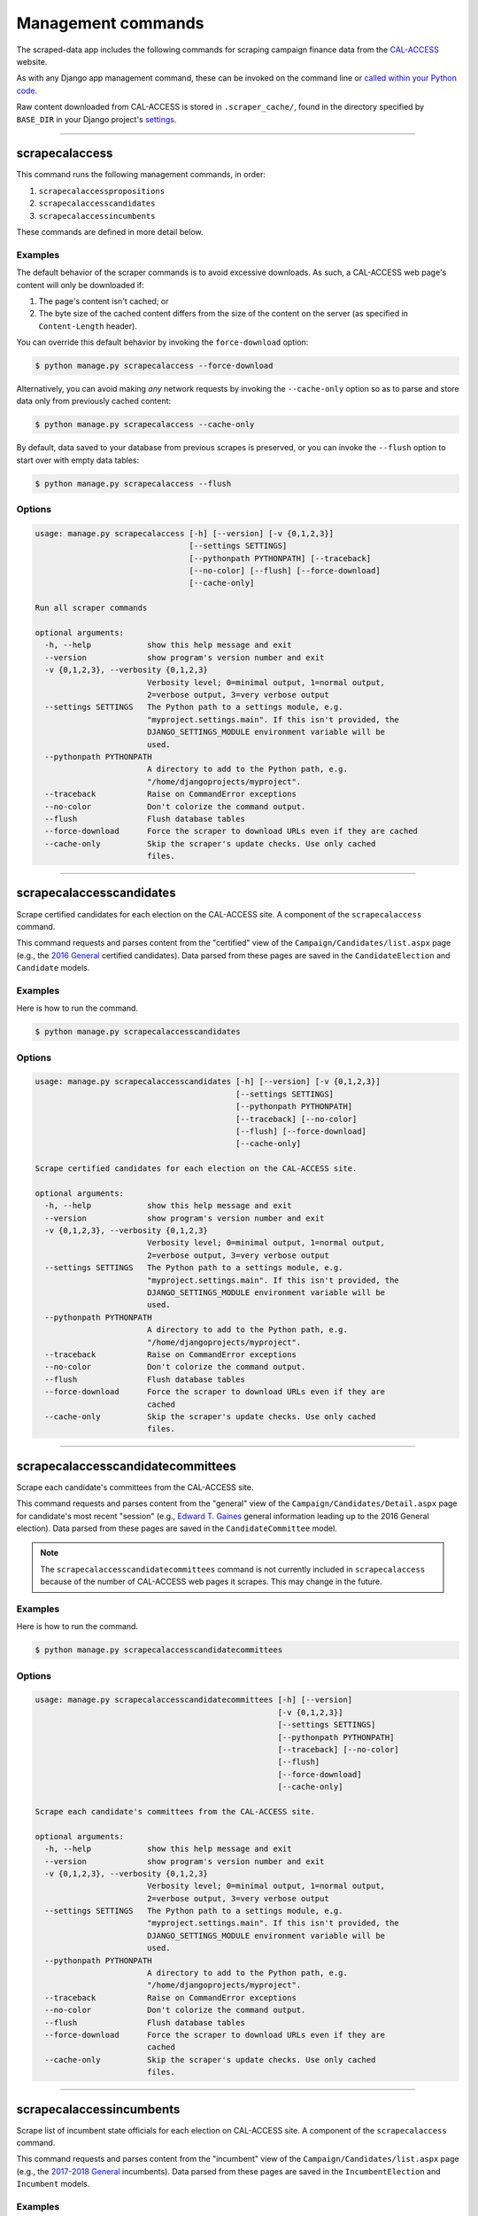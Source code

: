 Management commands
===================

The scraped-data app includes the following commands for scraping campaign finance data from the `CAL-ACCESS <http://www.sos.ca.gov/prd/cal-access/>`__ website.

As with any Django app management command, these can be invoked on the command line or `called within your Python code <https://docs.djangoproject.com/en/1.10/ref/django-admin/#running-management-commands-from-your-code>`_.

Raw content downloaded from CAL-ACCESS is stored in ``.scraper_cache/``, found in the directory specified by ``BASE_DIR`` in your Django project's `settings <https://docs.djangoproject.com/en/1.11/topics/settings/>`_.

----------------------


scrapecalaccess
~~~~~~~~~~~~~~~

This command runs the following management commands, in order:

1. ``scrapecalaccesspropositions``
2. ``scrapecalaccesscandidates``
3. ``scrapecalaccessincumbents``

These commands are defined in more detail below.

Examples
````````

The default behavior of the scraper commands is to avoid excessive downloads. As such, a CAL-ACCESS web page's content will only be downloaded if:

1. The page's content isn't cached; or
2. The byte size of the cached content differs from the size of the content on the server (as specified in ``Content-Length`` header).

You can override this default behavior by invoking the ``force-download`` option:

.. code-block:: none

    $ python manage.py scrapecalaccess --force-download

Alternatively, you can avoid making *any* network requests by invoking the ``--cache-only`` option so as to parse and store data only from previously cached content:

.. code-block:: none

    $ python manage.py scrapecalaccess --cache-only

By default, data saved to your database from previous scrapes is preserved, or you can invoke the ``--flush`` option to start over with empty data tables:

.. code-block:: none

    $ python manage.py scrapecalaccess --flush


Options
```````

.. code-block:: none

    usage: manage.py scrapecalaccess [-h] [--version] [-v {0,1,2,3}]
                                     [--settings SETTINGS]
                                     [--pythonpath PYTHONPATH] [--traceback]
                                     [--no-color] [--flush] [--force-download]
                                     [--cache-only]

    Run all scraper commands

    optional arguments:
      -h, --help            show this help message and exit
      --version             show program's version number and exit
      -v {0,1,2,3}, --verbosity {0,1,2,3}
                            Verbosity level; 0=minimal output, 1=normal output,
                            2=verbose output, 3=very verbose output
      --settings SETTINGS   The Python path to a settings module, e.g.
                            "myproject.settings.main". If this isn't provided, the
                            DJANGO_SETTINGS_MODULE environment variable will be
                            used.
      --pythonpath PYTHONPATH
                            A directory to add to the Python path, e.g.
                            "/home/djangoprojects/myproject".
      --traceback           Raise on CommandError exceptions
      --no-color            Don't colorize the command output.
      --flush               Flush database tables
      --force-download      Force the scraper to download URLs even if they are cached
      --cache-only          Skip the scraper's update checks. Use only cached
                            files.


----------------------


scrapecalaccesscandidates
~~~~~~~~~~~~~~~~~~~~~~~~~

Scrape certified candidates for each election on the CAL-ACCESS site. A component of the ``scrapecalaccess`` command.

This command requests and parses content from the "certified" view of the ``Campaign/Candidates/list.aspx`` page (e.g., the `2016 General <http://cal-access.sos.ca.gov/Campaign/Candidates/list.aspx?view=certified&electNav=65>`_ certified candidates). Data parsed from these pages are saved in the ``CandidateElection`` and ``Candidate`` models.

Examples
````````

Here is how to run the command.

.. code-block:: none

    $ python manage.py scrapecalaccesscandidates


Options
```````

.. code-block:: none

    usage: manage.py scrapecalaccesscandidates [-h] [--version] [-v {0,1,2,3}]
                                               [--settings SETTINGS]
                                               [--pythonpath PYTHONPATH]
                                               [--traceback] [--no-color]
                                               [--flush] [--force-download]
                                               [--cache-only]

    Scrape certified candidates for each election on the CAL-ACCESS site.

    optional arguments:
      -h, --help            show this help message and exit
      --version             show program's version number and exit
      -v {0,1,2,3}, --verbosity {0,1,2,3}
                            Verbosity level; 0=minimal output, 1=normal output,
                            2=verbose output, 3=very verbose output
      --settings SETTINGS   The Python path to a settings module, e.g.
                            "myproject.settings.main". If this isn't provided, the
                            DJANGO_SETTINGS_MODULE environment variable will be
                            used.
      --pythonpath PYTHONPATH
                            A directory to add to the Python path, e.g.
                            "/home/djangoprojects/myproject".
      --traceback           Raise on CommandError exceptions
      --no-color            Don't colorize the command output.
      --flush               Flush database tables
      --force-download      Force the scraper to download URLs even if they are
                            cached
      --cache-only          Skip the scraper's update checks. Use only cached
                            files.


----------------------


scrapecalaccesscandidatecommittees
~~~~~~~~~~~~~~~~~~~~~~~~~~~~~~~~~~

Scrape each candidate's committees from the CAL-ACCESS site. 

This command requests and parses content from the "general" view of the ``Campaign/Candidates/Detail.aspx`` page for candidate's most recent "session" (e.g., `Edward T. Gaines <http://cal-access.sos.ca.gov/Campaign/Candidates/Detail.aspx?id=1265444&view=general&session=2017>`_ general information leading up to the 2016 General election). Data parsed from these pages are saved in the ``CandidateCommittee`` model.

.. note::

    The ``scrapecalaccesscandidatecommittees`` command is not currently included in ``scrapecalaccess`` because of the number of CAL-ACCESS web pages it scrapes. This may change in the future.


Examples
````````

Here is how to run the command.

.. code-block:: none

    $ python manage.py scrapecalaccesscandidatecommittees


Options
```````

.. code-block:: none

    usage: manage.py scrapecalaccesscandidatecommittees [-h] [--version]
                                                        [-v {0,1,2,3}]
                                                        [--settings SETTINGS]
                                                        [--pythonpath PYTHONPATH]
                                                        [--traceback] [--no-color]
                                                        [--flush]
                                                        [--force-download]
                                                        [--cache-only]

    Scrape each candidate's committees from the CAL-ACCESS site.

    optional arguments:
      -h, --help            show this help message and exit
      --version             show program's version number and exit
      -v {0,1,2,3}, --verbosity {0,1,2,3}
                            Verbosity level; 0=minimal output, 1=normal output,
                            2=verbose output, 3=very verbose output
      --settings SETTINGS   The Python path to a settings module, e.g.
                            "myproject.settings.main". If this isn't provided, the
                            DJANGO_SETTINGS_MODULE environment variable will be
                            used.
      --pythonpath PYTHONPATH
                            A directory to add to the Python path, e.g.
                            "/home/djangoprojects/myproject".
      --traceback           Raise on CommandError exceptions
      --no-color            Don't colorize the command output.
      --flush               Flush database tables
      --force-download      Force the scraper to download URLs even if they are
                            cached
      --cache-only          Skip the scraper's update checks. Use only cached
                            files.


----------------------


scrapecalaccessincumbents
~~~~~~~~~~~~~~~~~~~~~~~~~

Scrape list of incumbent state officials for each election on CAL-ACCESS site. A component of the ``scrapecalaccess`` command.

This command requests and parses content from the "incumbent" view of the ``Campaign/Candidates/list.aspx`` page (e.g., the `2017-2018 General <http://cal-access.sos.ca.gov/Campaign/Candidates/list.aspx?view=incumbent&session=2017>`_ incumbents). Data parsed from these pages are saved in the ``IncumbentElection`` and ``Incumbent`` models.

Examples
````````

Here is how to run the command.

.. code-block:: none

    $ python manage.py scrapecalaccessincumbents


Options
```````

.. code-block:: none

    usage: manage.py scrapecalaccessincumbents [-h] [--version] [-v {0,1,2,3}]
                                               [--settings SETTINGS]
                                               [--pythonpath PYTHONPATH]
                                               [--traceback] [--no-color]
                                               [--flush] [--force-download]
                                               [--cache-only]

    Scrape list of incumbent state officials for each election on CAL-ACCESS site.

    optional arguments:
      -h, --help            show this help message and exit
      --version             show program's version number and exit
      -v {0,1,2,3}, --verbosity {0,1,2,3}
                            Verbosity level; 0=minimal output, 1=normal output,
                            2=verbose output, 3=very verbose output
      --settings SETTINGS   The Python path to a settings module, e.g.
                            "myproject.settings.main". If this isn't provided, the
                            DJANGO_SETTINGS_MODULE environment variable will be
                            used.
      --pythonpath PYTHONPATH
                            A directory to add to the Python path, e.g.
                            "/home/djangoprojects/myproject".
      --traceback           Raise on CommandError exceptions
      --no-color            Don't colorize the command output.
      --flush               Flush database tables
      --force-download      Force the scraper to download URLs even if they are
                            cached
      --cache-only          Skip the scraper's update checks. Use only cached
                            files.


----------------------


scrapecalaccesspropositions
~~~~~~~~~~~~~~~~~~~~~~~~~~~

Scrape links between filers and propositions from the official CAL-ACCESS site. A component of the ``scrapecalaccess`` command.

This command requests and parses content from the ``Campaign/Measures/list.aspx`` page (e.g., the `2015-2016 <http://cal-access.sos.ca.gov/Campaign/Measures/list.aspx?session=2015>`_ propositions and ballot measures) and "general" view of each propositions ``Campaign/Measures/Detail.aspx`` page (e.g., `Prop 60 <http://cal-access.sos.ca.gov/Campaign/Measures/Detail.aspx?id=1376195&session=2015&view=general>`_'s general information). Data parsed from these pages are saved in the ``PropositionElection``, ``Proposition`` and ``PropositionCommittee`` models.

Examples
````````



.. code-block:: none

    $ python manage.py scrapecalaccesspropositions


Options
```````

.. code-block:: none

    usage: manage.py scrapecalaccesspropositions [-h] [--version] [-v {0,1,2,3}]
                                                 [--settings SETTINGS]
                                                 [--pythonpath PYTHONPATH]
                                                 [--traceback] [--no-color]
                                                 [--flush] [--force-download]
                                                 [--cache-only]

    Scrape links between filers and propositions from the official CAL-ACCESS
    site.

    optional arguments:
      -h, --help            show this help message and exit
      --version             show program's version number and exit
      -v {0,1,2,3}, --verbosity {0,1,2,3}
                            Verbosity level; 0=minimal output, 1=normal output,
                            2=verbose output, 3=very verbose output
      --settings SETTINGS   The Python path to a settings module, e.g.
                            "myproject.settings.main". If this isn't provided, the
                            DJANGO_SETTINGS_MODULE environment variable will be
                            used.
      --pythonpath PYTHONPATH
                            A directory to add to the Python path, e.g.
                            "/home/djangoprojects/myproject".
      --traceback           Raise on CommandError exceptions
      --no-color            Don't colorize the command output.
      --flush               Flush database tables
      --force-download      Force the scraper to download URLs even if they are
                            cached
      --cache-only          Skip the scraper's update checks. Use only cached
                            files.
